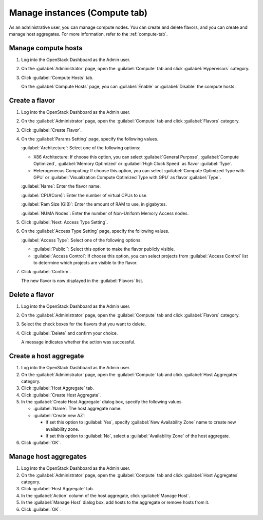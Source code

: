 Manage instances (Compute tab)
==============================

As an administrative user, you can manage compute nodes. You can create
and delete flavors, and you can create and manage host aggregates.
For more information, refer to the :ref:`compute-tab`.

Manage compute hosts
--------------------

#. Log into the OpenStack Dashboard as the Admin user.

#. On the :guilabel:`Administrator` page, open the :guilabel:`Compute` tab and
   click :guilabel:`Hypervisors` category.

#. Click :guilabel:`Compute Hosts` tab.

   On the :guilabel:`Compute Hosts` page, you can :guilabel:`Enable` or
   :guilabel:`Disable` the compute hosts.

Create a flavor
---------------

#. Log into the OpenStack Dashboard as the Admin user.

#. On the :guilabel:`Administrator` page, open the :guilabel:`Compute` tab and
   click :guilabel:`Flavors` category.

#. Click :guilabel:`Create Flavor`.

#. On the :guilabel:`Params Setting` page, specify the following values.

   :guilabel:`Architecture`: Select one of the following options:

   * X86 Architecture: If choose this option, you can select
     :guilabel:`General Purpose`, :guilabel:`Compute Optimized`,
     :guilabel:`Memory Optimized` or :guilabel:`High Clock Speed` as
     flavor :guilabel:`Type`.

   * Heterogeneous Computing: If choose this option, you can
     select :guilabel:`Compute Optimized Type with GPU` or
     :guilabel:`Visualization Compute Optimized Type with GPU` as
     flavor :guilabel:`Type`.

   :guilabel:`Name`: Enter the flavor name.

   :guilabel:`CPU(Core)`: Enter the number of virtual CPUs to use.

   :guilabel:`Ram Size (GiB)`: Enter the amount of RAM to use, in gigabytes.

   :guilabel:`NUMA Nodes`: Enter the number of Non-Uniform Memory Access nodes.

#. Click :guilabel:`Next: Access Type Setting`.

#. On the :guilabel:`Access Type Setting` page, specify the following values.

   :guilabel:`Access Type`: Select one of the following options:

   * :guilabel:`Public``: Select this option to make the flavor publicly visible.

   * :guilabel:`Access Control`: If choose this option, you can select
     projects from :guilabel:`Access Control` list to determine which projects
     are visible to the flavor.

#. Click :guilabel:`Confirm`.

   The new flavor is now displayed in the :guilabel:`Flavors` list.

Delete a flavor
---------------

#. Log into the OpenStack Dashboard as the Admin user.

#. On the :guilabel:`Administrator` page, open the :guilabel:`Compute` tab and
   click :guilabel:`Flavors` category.

#. Select the check boxes for the flavors that you want to delete.

#. Click :guilabel:`Delete` and confirm your choice.

   A message indicates whether the action was successful.

Create a host aggregate
-----------------------

#. Log into the OpenStack Dashboard as the Admin user.

#. On the :guilabel:`Administrator` page, open the :guilabel:`Compute` tab and
   click :guilabel:`Host Aggregates` category.

#. Click :guilabel:`Host Aggregate` tab.

#. Click :guilabel:`Create Host Aggregate`.

#. In the :guilabel:`Create Host Aggregate` dialog box, specify the following values.

   -  :guilabel:`Name`: The host aggregate name.

   -  :guilabel:`Create new AZ`:

      -  If set this option to :guilabel:`Yes`, specify
         :guilabel:`New Availability Zone` name to create new availability zone.

      -  If set this option to :guilabel:`No`, select a
         :guilabel:`Availability Zone` of the host aggregate.

#. Click :guilabel:`OK`.

Manage host aggregates
----------------------

#. Log into the OpenStack Dashboard as the Admin user.

#. On the :guilabel:`Administrator` page, open the :guilabel:`Compute` tab and
   click :guilabel:`Host Aggregates` category.

#. Click :guilabel:`Host Aggregate` tab.

#. In the :guilabel:`Action` column of the host aggregate, click :guilabel:`Manage Host`.

#. In the :guilabel:`Manage Host` dialog box, add hosts to the aggregate or
   remove hosts from it.

#. Click :guilabel:`OK`.
